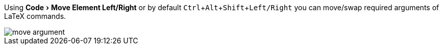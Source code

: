 :experimental:

Using menu:Code[Move Element Left/Right] or by default kbd:[Ctrl + Alt + Shift + Left/Right] you can move/swap required arguments of LaTeX commands.

image::https://raw.githubusercontent.com/wiki/Hannah-Sten/TeXiFy-IDEA/Writing/figures/move-argument.gif[]
